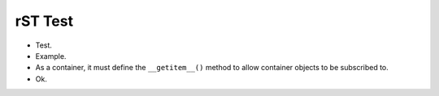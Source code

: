 rST Test
========

* Test.
* Example.
* As a container, it must define the ``__getitem__()`` method to allow
  container objects to be subscribed to.
* Ok.